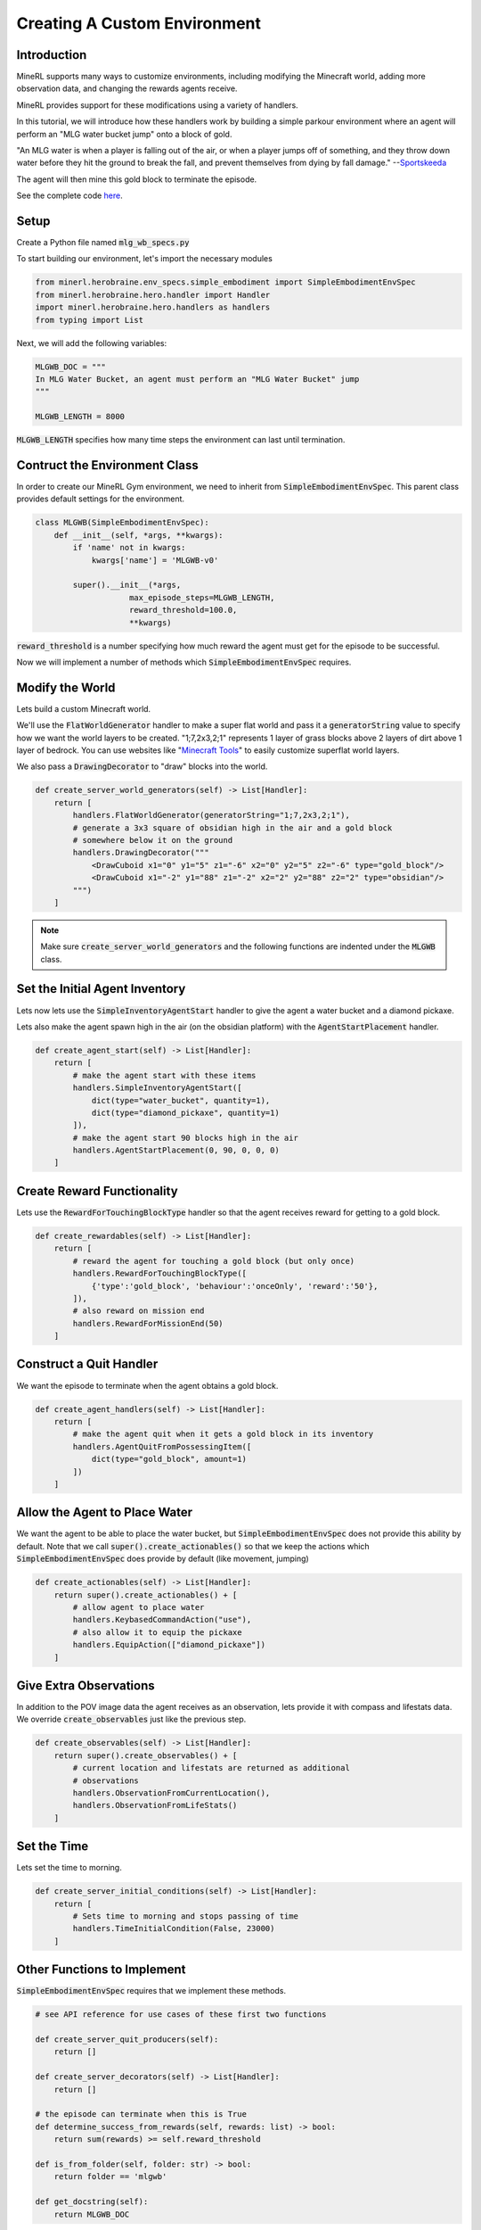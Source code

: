 .. _Custom Env Tutorial

..  admonition:: Solution
    :class: toggle

====================================
Creating A Custom Environment
====================================

.. role:: python(code)
   :language: python

.. role:: bash(code)
   :language: bash


Introduction
============

MineRL supports many ways to customize environments, including modifying the Minecraft world, adding 
more observation data, and changing the rewards agents receive.

MineRL provides support for these modifications using a variety of handlers.

In this tutorial, we will introduce how these handlers work by building a simple parkour environment
where an agent will perform an "MLG water bucket jump" onto a block of gold. 

"An MLG water is when a player is falling out of the air, or when a player jumps off of something, and they throw down water before they hit the ground to break the fall, and prevent themselves from dying by fall damage." --`Sportskeeda <https://www.sportskeeda.com/minecraft/mlg-minecraft#:~:text=MLG%20Water%20Bucket%20in%20Minecraft&text=MLG%20water%20is%20when%20a,from%20dying%20by%20fall%20damage.>`_

.. image:: ../assets/mlg_water_bucket.gif
  :scale: 100 %
  :alt:

The agent will then mine this gold block to terminate the episode.

See the complete code `here <https://github.com/minerllabs/minerl/tree/dev/examples>`_.

Setup
============



Create a Python file named :code:`mlg_wb_specs.py`

To start building our environment, let's import the necessary modules

.. code-block:: python

    from minerl.herobraine.env_specs.simple_embodiment import SimpleEmbodimentEnvSpec
    from minerl.herobraine.hero.handler import Handler
    import minerl.herobraine.hero.handlers as handlers
    from typing import List


Next, we will add the following variables:


.. code-block:: python

    MLGWB_DOC = """
    In MLG Water Bucket, an agent must perform an "MLG Water Bucket" jump
    """

    MLGWB_LENGTH = 8000

:code:`MLGWB_LENGTH` specifies how many time steps the environment can last until termination.


Contruct the Environment Class
============

In order to create our MineRL Gym environment, we need to inherit from :code:`SimpleEmbodimentEnvSpec`. This parent class
provides default settings for the environment.


.. code-block:: python

    class MLGWB(SimpleEmbodimentEnvSpec):
        def __init__(self, *args, **kwargs):
            if 'name' not in kwargs:
                kwargs['name'] = 'MLGWB-v0'

            super().__init__(*args,
                        max_episode_steps=MLGWB_LENGTH, 
                        reward_threshold=100.0,
                        **kwargs)

:code:`reward_threshold` is a number specifying how much reward the agent must get for the episode to be successful.

Now we will implement a number of methods which :code:`SimpleEmbodimentEnvSpec` requires.

Modify the World
============

Lets build a custom Minecraft world. 

We'll use the :code:`FlatWorldGenerator` handler to make a super flat world and pass it a 
:code:`generatorString` value to specify how we want the world layers to be created. "1;7,2x3,2;1" 
represents 1 layer of grass blocks above 2 layers of dirt above 1 layer of bedrock. You can use websites
like "`Minecraft Tools`_"  to easily customize superflat world layers.

We also pass a :code:`DrawingDecorator` to "draw" blocks into the world.

.. code-block:: python

    def create_server_world_generators(self) -> List[Handler]:
        return [
            handlers.FlatWorldGenerator(generatorString="1;7,2x3,2;1"),
            # generate a 3x3 square of obsidian high in the air and a gold block
            # somewhere below it on the ground
            handlers.DrawingDecorator("""
                <DrawCuboid x1="0" y1="5" z1="-6" x2="0" y2="5" z2="-6" type="gold_block"/>
                <DrawCuboid x1="-2" y1="88" z1="-2" x2="2" y2="88" z2="2" type="obsidian"/>
            """)
        ]

.. _Minecraft Tools: https://minecraft.tools/en/flat.php?biome=1&bloc_1_nb=1&bloc_1_id=2&bloc_2_nb=2&bloc_2_id=3%2F00&bloc_3_nb=1&bloc_3_id=7&village_size=1&village_distance=32&mineshaft_chance=1&stronghold_count=3&stronghold_distance=32&stronghold_spread=3&oceanmonument_spacing=32&oceanmonument_separation=5&biome_1_distance=32&valid=Create+the+Preset#seed

.. note::
    Make sure :code:`create_server_world_generators` and the following functions are indented under the :code:`MLGWB` class.



Set the Initial Agent Inventory
============

Lets now lets use the :code:`SimpleInventoryAgentStart` handler to give the agent a water bucket and a diamond pickaxe. 

Lets also make the agent spawn high in the air (on the obsidian platform) with the :code:`AgentStartPlacement` handler.

.. code-block:: python

    def create_agent_start(self) -> List[Handler]:
        return [
            # make the agent start with these items
            handlers.SimpleInventoryAgentStart([
                dict(type="water_bucket", quantity=1), 
                dict(type="diamond_pickaxe", quantity=1)
            ]),
            # make the agent start 90 blocks high in the air
            handlers.AgentStartPlacement(0, 90, 0, 0, 0)
        ]

Create Reward Functionality
====================================

Lets use the :code:`RewardForTouchingBlockType` handler 
so that the agent receives reward for getting to a gold block.

.. code-block:: python

    def create_rewardables(self) -> List[Handler]:
        return [
            # reward the agent for touching a gold block (but only once)
            handlers.RewardForTouchingBlockType([
                {'type':'gold_block', 'behaviour':'onceOnly', 'reward':'50'},
            ]),
            # also reward on mission end
            handlers.RewardForMissionEnd(50)
        ]

Construct a Quit Handler
====================================
We want the episode to terminate when the agent obtains a gold block.

.. code-block:: python 

    def create_agent_handlers(self) -> List[Handler]:
        return [
            # make the agent quit when it gets a gold block in its inventory
            handlers.AgentQuitFromPossessingItem([
                dict(type="gold_block", amount=1)
            ])
        ]

Allow the Agent to Place Water
====================================
We want the agent to be able to place the water bucket, but :code:`SimpleEmbodimentEnvSpec`
does not provide this ability by default. Note that we call :code:`super().create_actionables()`
so that we keep the actions which :code:`SimpleEmbodimentEnvSpec` does provide by default (like movement, jumping)


.. code-block:: python

    def create_actionables(self) -> List[Handler]:
        return super().create_actionables() + [
            # allow agent to place water
            handlers.KeybasedCommandAction("use"),
            # also allow it to equip the pickaxe
            handlers.EquipAction(["diamond_pickaxe"])
        ]

Give Extra Observations
====================================
In addition to the POV image data the agent receives as an observation, lets provide
it with compass and lifestats data. We override :code:`create_observables` just like the previous step.

.. code-block:: python

    def create_observables(self) -> List[Handler]:
        return super().create_observables() + [
            # current location and lifestats are returned as additional
            # observations
            handlers.ObservationFromCurrentLocation(),
            handlers.ObservationFromLifeStats()
        ]

Set the Time 
======================
Lets set the time to morning.

.. code-block:: python

    def create_server_initial_conditions(self) -> List[Handler]:
        return [
            # Sets time to morning and stops passing of time
            handlers.TimeInitialCondition(False, 23000)
        ]

Other Functions to Implement
====================================

:code:`SimpleEmbodimentEnvSpec` requires that we implement these methods.

.. code-block:: python

    # see API reference for use cases of these first two functions

    def create_server_quit_producers(self):
        return []
    
    def create_server_decorators(self) -> List[Handler]:
        return []

    # the episode can terminate when this is True
    def determine_success_from_rewards(self, rewards: list) -> bool:
        return sum(rewards) >= self.reward_threshold

    def is_from_folder(self, folder: str) -> bool:
        return folder == 'mlgwb'

    def get_docstring(self):
        return MLGWB_DOC

**Congrats!** You just made your first MineRL environment. Checkout the herobraine API reference 
to see many other ways to modify the world and agent.

See complete environment code `here <https://github.com/minerllabs/minerl/tree/dev/examples/mlg_wb_specs.py>`_.

Using the Environment
========================

Now you need to solve it 🙂

Create a new Python file in the same folder.

Here is some code to get you started:

You should see a Minecaft instance open then minimize. 
Then, you should see a window that shows the agent's POV.

.. code-block:: python

    import gym
    from mlg_wb_specs import MLGWB

    # In order to use the environment as a gym you need to register it with gym
    abs_MLG = MLGWB()
    abs_MLG.register()
    env = gym.make("MLGWB-v0")

    # this line might take a couple minutes to run
    obs  = env.reset()

    # Renders the environment with the agent taking noops
    done = False
    while not done:
        env.render()
        # a dictionary of actions. Try indexing it and changing values.
        action = env.action_space.noop()
        obs, reward, done, info = env.step(action)

See complete solution code `here <https://github.com/minerllabs/minerl/tree/dev/examples/mlg_wb_solution.py>`_ 
(Python file) or an interactive version `here <https://github.com/trigaten/MLGPK_gym/blob/main/solution.ipynb>`_ (Jupyter Notebook).

.. image:: ../assets/real_wb_success.gif
  :scale: 100 %
  :alt: